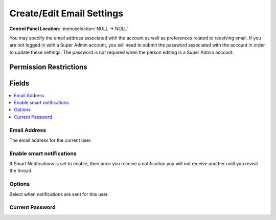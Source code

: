 Create/Edit Email Settings
==========================

.. rst-class:: cp-path

**Control Panel Location:** :menuselection:`NULL -> NULL`

.. Overview

You may specify the email address associated with the account as well as preferences related to receiving email. If you are not logged in with a Super Admin account, you will need to submit the password associated with the account in order to update these settings. The password is not required when the person editing is a Super Admin account.

.. Screenshot (optional)

.. Permissions

Permission Restrictions
-----------------------

Fields
------

.. contents::
  :local:
  :depth: 1

.. Each Field

Email Address
~~~~~~~~~~~~~

The email address for the current user.

Enable smart notifications
~~~~~~~~~~~~~~~~~~~~~~~~~~

If Smart Notifications is set to enable, then once you receive a notification you will not receive another until you revisit the thread.

Options
~~~~~~~

Select when notifications are sent for this user.

Current Password
~~~~~~~~~~~~~~~~

